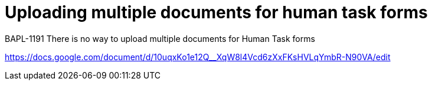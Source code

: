[id='upload-multiple-task-forms']

= Uploading multiple documents for human task forms

BAPL-1191 There is no way to upload multiple documents for Human Task forms

https://docs.google.com/document/d/10uqxKo1e12Q__XqW8l4Vcd6zXxFKsHVLqYmbR-N90VA/edit
